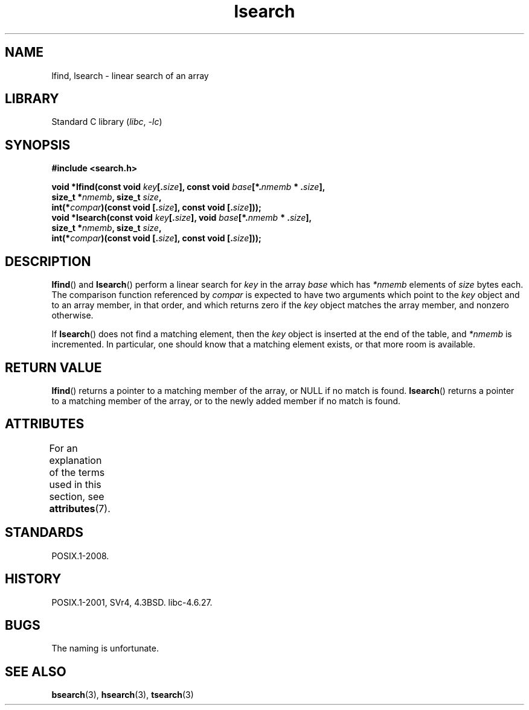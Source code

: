 '\" t
.\" Copyright 1995 Jim Van Zandt <jrv@vanzandt.mv.com>
.\"
.\" SPDX-License-Identifier: Linux-man-pages-copyleft
.\"
.\" Corrected prototype and include, aeb, 990927
.TH lsearch 3 (date) "Linux man-pages (unreleased)"
.SH NAME
lfind, lsearch \- linear search of an array
.SH LIBRARY
Standard C library
.RI ( libc ,\~ \-lc )
.SH SYNOPSIS
.nf
.B #include <search.h>
.P
.BI "void *lfind(const void " key [. size "], \
const void " base [*. nmemb " * ." size ],
.BI "            size_t *" nmemb ", size_t " size ,
.BI "            int(*" compar ")(const void [." size "], \
const void [." size ]));
.BI "void *lsearch(const void " key [. size "], \
void " base [*. nmemb " * ." size ],
.BI "            size_t *" nmemb ", size_t " size ,
.BI "            int(*" compar ")(const void [." size "], \
const void [." size ]));
.fi
.SH DESCRIPTION
.BR lfind ()
and
.BR lsearch ()
perform a linear search for
.I key
in the array
.I base
which has
.I *nmemb
elements of
.I size
bytes each.
The comparison function referenced by
.I compar
is expected to have two arguments which point to the
.I key
object and to an array member, in that order, and which
returns zero if the
.I key
object matches the array member, and
nonzero otherwise.
.P
If
.BR lsearch ()
does not find a matching element, then the
.I key
object is inserted at the end of the table, and
.I *nmemb
is
incremented.
In particular, one should know that a matching element
exists, or that more room is available.
.SH RETURN VALUE
.BR lfind ()
returns a pointer to a matching member of the array, or
NULL if no match is found.
.BR lsearch ()
returns a pointer to
a matching member of the array, or to the newly added member if no
match is found.
.SH ATTRIBUTES
For an explanation of the terms used in this section, see
.BR attributes (7).
.TS
allbox;
lbx lb lb
l l l.
Interface	Attribute	Value
T{
.na
.nh
.BR lfind (),
.BR lsearch ()
T}	Thread safety	MT-Safe
.TE
.SH STANDARDS
POSIX.1-2008.
.SH HISTORY
POSIX.1-2001, SVr4, 4.3BSD.
libc-4.6.27.
.SH BUGS
The naming is unfortunate.
.SH SEE ALSO
.BR bsearch (3),
.BR hsearch (3),
.BR tsearch (3)

